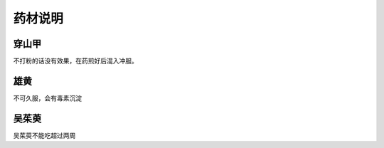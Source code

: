 药材说明
============

穿山甲
--------

不打粉的话没有效果，在药煎好后混入冲服。


雄黄
-------

不可久服，会有毒素沉淀

吴茱萸
-------

吴茱萸不能吃超过两周


